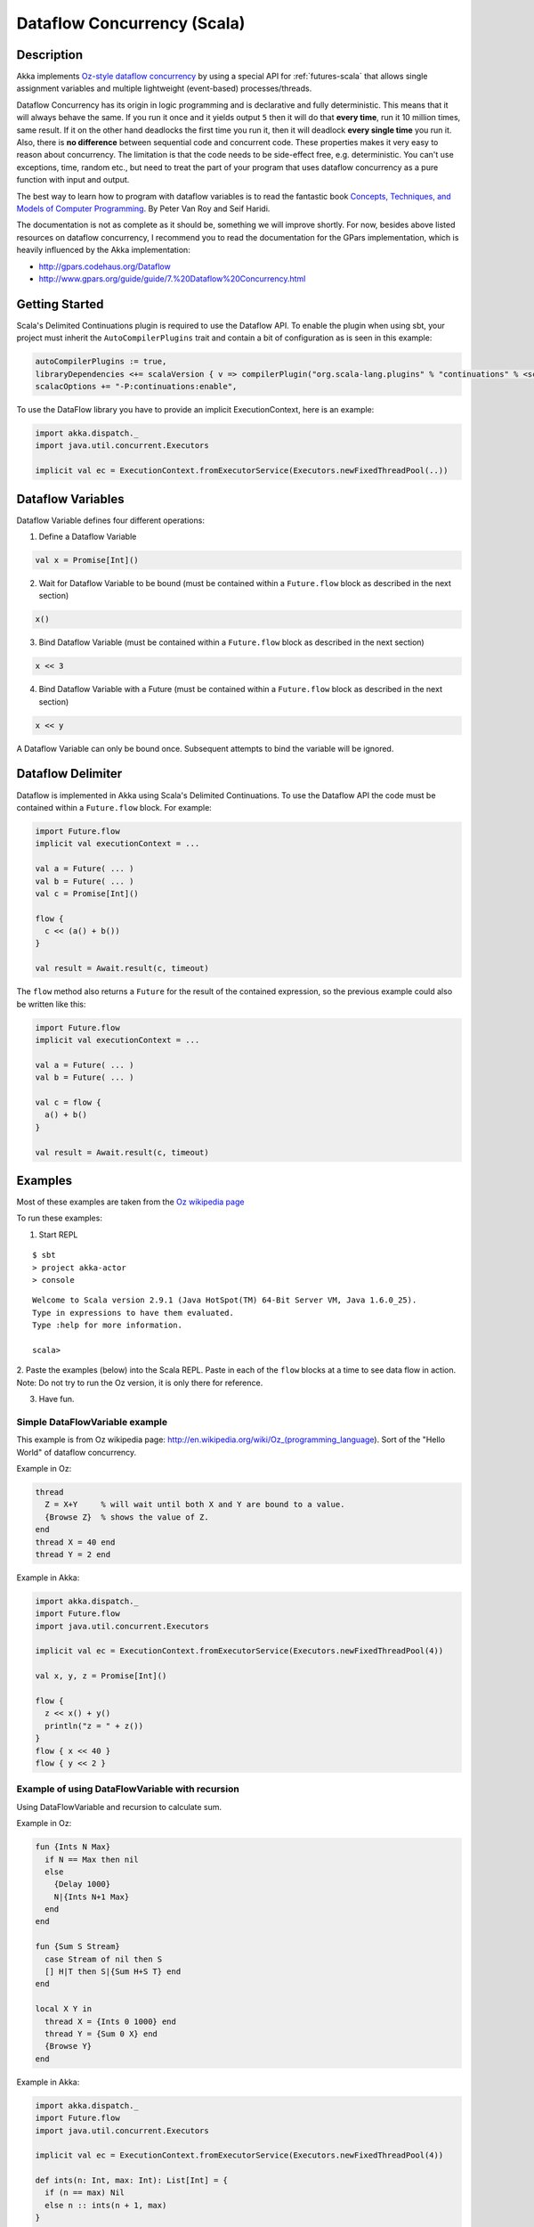 Dataflow Concurrency (Scala)
============================

Description
-----------

Akka implements `Oz-style dataflow concurrency <http://www.mozart-oz.org/documentation/tutorial/node8.html#chapter.concurrency>`_ by using a special API for :ref:`futures-scala` that allows single assignment variables and multiple lightweight (event-based) processes/threads.

Dataflow Concurrency has its origin in logic programming and is declarative and fully deterministic. This means that it will always behave the same. If you run it once and it yields output ``5`` then it will do that **every time**, run it 10 million times, same result. If it on the other hand deadlocks the first time you run it, then it will deadlock **every single time** you run it. Also, there is **no difference** between sequential code and concurrent code. These properties makes it very easy to reason about concurrency. The limitation is that the code needs to be side-effect free, e.g. deterministic. You can't use exceptions, time, random etc., but need to treat the part of your program that uses dataflow concurrency as a pure function with input and output.

The best way to learn how to program with dataflow variables is to read the fantastic book `Concepts, Techniques, and Models of Computer Programming <http://www.info.ucl.ac.be/%7Epvr/book.html>`_. By Peter Van Roy and Seif Haridi.

The documentation is not as complete as it should be, something we will improve shortly. For now, besides above listed resources on dataflow concurrency, I recommend you to read the documentation for the GPars implementation, which is heavily influenced by the Akka implementation:

* `<http://gpars.codehaus.org/Dataflow>`_
* `<http://www.gpars.org/guide/guide/7.%20Dataflow%20Concurrency.html>`_

Getting Started
---------------

Scala's Delimited Continuations plugin is required to use the Dataflow API. To enable the plugin when using sbt, your project must inherit the ``AutoCompilerPlugins`` trait and contain a bit of configuration as is seen in this example:

.. code-block:: scala

  autoCompilerPlugins := true,
  libraryDependencies <+= scalaVersion { v => compilerPlugin("org.scala-lang.plugins" % "continuations" % <scalaVersion>) },
  scalacOptions += "-P:continuations:enable",

To use the DataFlow library you have to provide an implicit ExecutionContext, here is an example:

.. code-block:: scala

  import akka.dispatch._
  import java.util.concurrent.Executors

  implicit val ec = ExecutionContext.fromExecutorService(Executors.newFixedThreadPool(..))

Dataflow Variables
------------------

Dataflow Variable defines four different operations:

1. Define a Dataflow Variable

.. code-block:: scala

  val x = Promise[Int]()

2. Wait for Dataflow Variable to be bound (must be contained within a ``Future.flow`` block as described in the next section)

.. code-block:: scala

  x()

3. Bind Dataflow Variable (must be contained within a ``Future.flow`` block as described in the next section)

.. code-block:: scala

  x << 3

4. Bind Dataflow Variable with a Future (must be contained within a ``Future.flow`` block as described in the next section)

.. code-block:: scala

  x << y

A Dataflow Variable can only be bound once. Subsequent attempts to bind the variable will be ignored.

Dataflow Delimiter
------------------

Dataflow is implemented in Akka using Scala's Delimited Continuations. To use the Dataflow API the code must be contained within a ``Future.flow`` block. For example:

.. code-block:: scala

  import Future.flow
  implicit val executionContext = ...

  val a = Future( ... )
  val b = Future( ... )
  val c = Promise[Int]()

  flow {
    c << (a() + b())
  }

  val result = Await.result(c, timeout)

The ``flow`` method also returns a ``Future`` for the result of the contained expression, so the previous example could also be written like this:

.. code-block:: scala

  import Future.flow
  implicit val executionContext = ...

  val a = Future( ... )
  val b = Future( ... )

  val c = flow {
    a() + b()
  }

  val result = Await.result(c, timeout)

Examples
--------

Most of these examples are taken from the `Oz wikipedia page <http://en.wikipedia.org/wiki/Oz_%28programming_language%29>`_

To run these examples:

1. Start REPL

::

  $ sbt
  > project akka-actor
  > console

::

  Welcome to Scala version 2.9.1 (Java HotSpot(TM) 64-Bit Server VM, Java 1.6.0_25).
  Type in expressions to have them evaluated.
  Type :help for more information.

  scala>

2. Paste the examples (below) into the Scala REPL. Paste in each of the ``flow`` blocks at a time to see data flow in action.
Note: Do not try to run the Oz version, it is only there for reference.

3. Have fun.

Simple DataFlowVariable example
^^^^^^^^^^^^^^^^^^^^^^^^^^^^^^^

This example is from Oz wikipedia page: http://en.wikipedia.org/wiki/Oz_(programming_language).
Sort of the "Hello World" of dataflow concurrency.

Example in Oz:

.. code-block:: ruby

  thread
    Z = X+Y     % will wait until both X and Y are bound to a value.
    {Browse Z}  % shows the value of Z.
  end
  thread X = 40 end
  thread Y = 2 end

Example in Akka:

.. code-block:: scala

  import akka.dispatch._
  import Future.flow
  import java.util.concurrent.Executors

  implicit val ec = ExecutionContext.fromExecutorService(Executors.newFixedThreadPool(4))

  val x, y, z = Promise[Int]()

  flow {
    z << x() + y()
    println("z = " + z())
  }
  flow { x << 40 }
  flow { y << 2 }

Example of using DataFlowVariable with recursion
^^^^^^^^^^^^^^^^^^^^^^^^^^^^^^^^^^^^^^^^^^^^^^^^

Using DataFlowVariable and recursion to calculate sum.

Example in Oz:

.. code-block:: ruby

  fun {Ints N Max}
    if N == Max then nil
    else
      {Delay 1000}
      N|{Ints N+1 Max}
    end
  end

  fun {Sum S Stream}
    case Stream of nil then S
    [] H|T then S|{Sum H+S T} end
  end

  local X Y in
    thread X = {Ints 0 1000} end
    thread Y = {Sum 0 X} end
    {Browse Y}
  end

Example in Akka:

.. code-block:: scala

  import akka.dispatch._
  import Future.flow
  import java.util.concurrent.Executors

  implicit val ec = ExecutionContext.fromExecutorService(Executors.newFixedThreadPool(4))

  def ints(n: Int, max: Int): List[Int] = {
    if (n == max) Nil
    else n :: ints(n + 1, max)
  }

  def sum(s: Int, stream: List[Int]): List[Int] = stream match {
    case Nil => s :: Nil
    case h :: t => s :: sum(h + s, t)
  }

  val x, y = Promise[List[Int]]()

  flow { x << ints(0, 1000) }
  flow { y << sum(0, x()) }
  flow { println("List of sums: " + y()) }

Example using concurrent Futures
^^^^^^^^^^^^^^^^^^^^^^^^^^^^^^^^

Shows how to have a calculation run in another thread.

Example in Akka:

.. code-block:: scala

  import akka.dispatch._
  import Future.flow
  import java.util.concurrent.Executors

  implicit val ec = ExecutionContext.fromExecutorService(Executors.newFixedThreadPool(4))

  // create four 'Int' data flow variables
  val x, y, z, v = Promise[Int]()

  flow {
    println("Thread 'main'")

    x << 1
    println("'x' set to: " + x())

    println("Waiting for 'y' to be set...")

    if (x() > y()) {
      z << x
      println("'z' set to 'x': " + z())
    } else {
      z << y
      println("'z' set to 'y': " + z())
    }
  }

  flow {
    y << Future {
      println("Thread 'setY', sleeping")
      Thread.sleep(2000)
      2
    }
    println("'y' set to: " + y())
  }

  flow {
    println("Thread 'setV'")
    v << y
    println("'v' set to 'y': " + v())
  }
